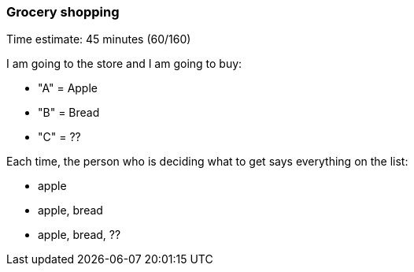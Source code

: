 === Grocery shopping

****************************************************************************
Time estimate: 45 minutes (60/160)
****************************************************************************

I am going to the store and I am going to buy:

- "A" = Apple
- "B" = Bread
- "C" = ??

Each time, the person who is deciding what to get says everything on the list:

- apple
- apple, bread
- apple, bread, ??

